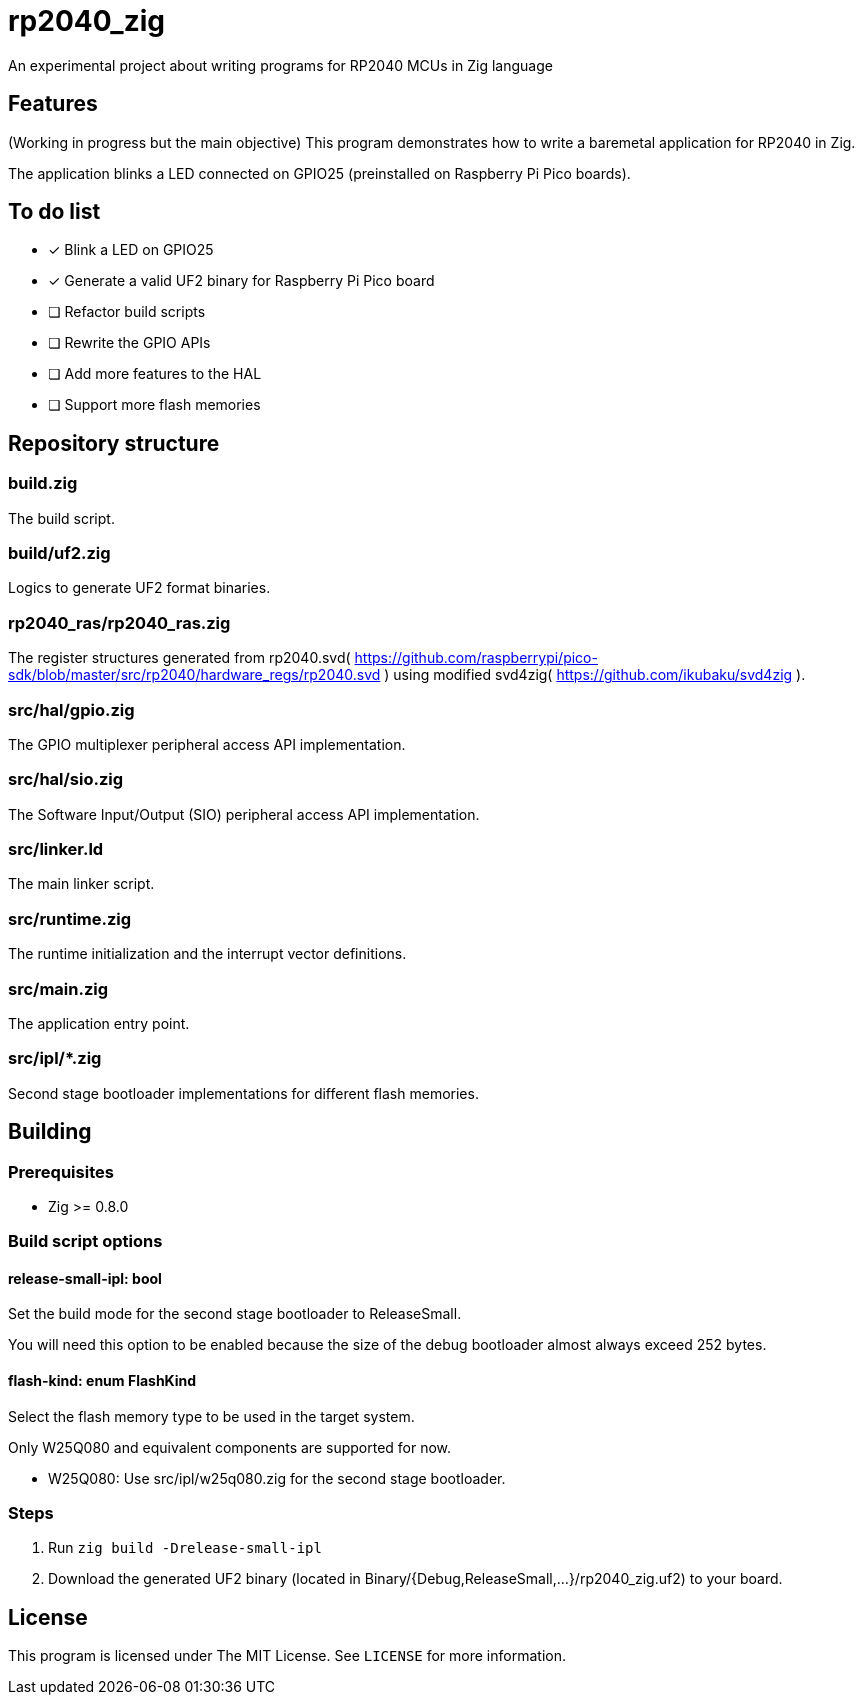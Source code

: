 = rp2040_zig

An experimental project about writing programs for RP2040 MCUs in Zig language

== Features
(Working in progress but the main objective) This program demonstrates how to write a baremetal application for RP2040 in Zig.

The application blinks a LED connected on GPIO25 (preinstalled on Raspberry Pi Pico boards).

== To do list
- [x] Blink a LED on GPIO25
- [x] Generate a valid UF2 binary for Raspberry Pi Pico board
- [ ] Refactor build scripts
- [ ] Rewrite the GPIO APIs
- [ ] Add more features to the HAL
- [ ] Support more flash memories

== Repository structure
=== build.zig
The build script.

=== build/uf2.zig
Logics to generate UF2 format binaries.

=== rp2040_ras/rp2040_ras.zig
The register structures generated from rp2040.svd( https://github.com/raspberrypi/pico-sdk/blob/master/src/rp2040/hardware_regs/rp2040.svd ) using modified svd4zig( https://github.com/ikubaku/svd4zig ).

=== src/hal/gpio.zig
The GPIO multiplexer peripheral access API implementation.

=== src/hal/sio.zig
The Software Input/Output (SIO) peripheral access API implementation.

=== src/linker.ld
The main linker script.

=== src/runtime.zig
The runtime initialization and the interrupt vector definitions.

=== src/main.zig
The application entry point.

=== src/ipl/*.zig
Second stage bootloader implementations for different flash memories.

== Building
=== Prerequisites
- Zig >= 0.8.0

=== Build script options
==== release-small-ipl: bool
Set the build mode for the second stage bootloader to ReleaseSmall.

You will need this option to be enabled because the size of the debug bootloader almost always exceed 252 bytes.

==== flash-kind: enum FlashKind
Select the flash memory type to be used in the target system.

Only W25Q080 and equivalent components are supported for now.

- W25Q080: Use src/ipl/w25q080.zig for the second stage bootloader.

=== Steps
. Run `zig build -Drelease-small-ipl`
. Download the generated UF2 binary (located in Binary/{Debug,ReleaseSmall,...}/rp2040_zig.uf2) to your board.

== License
This program is licensed under The MIT License. See `LICENSE` for more information.
